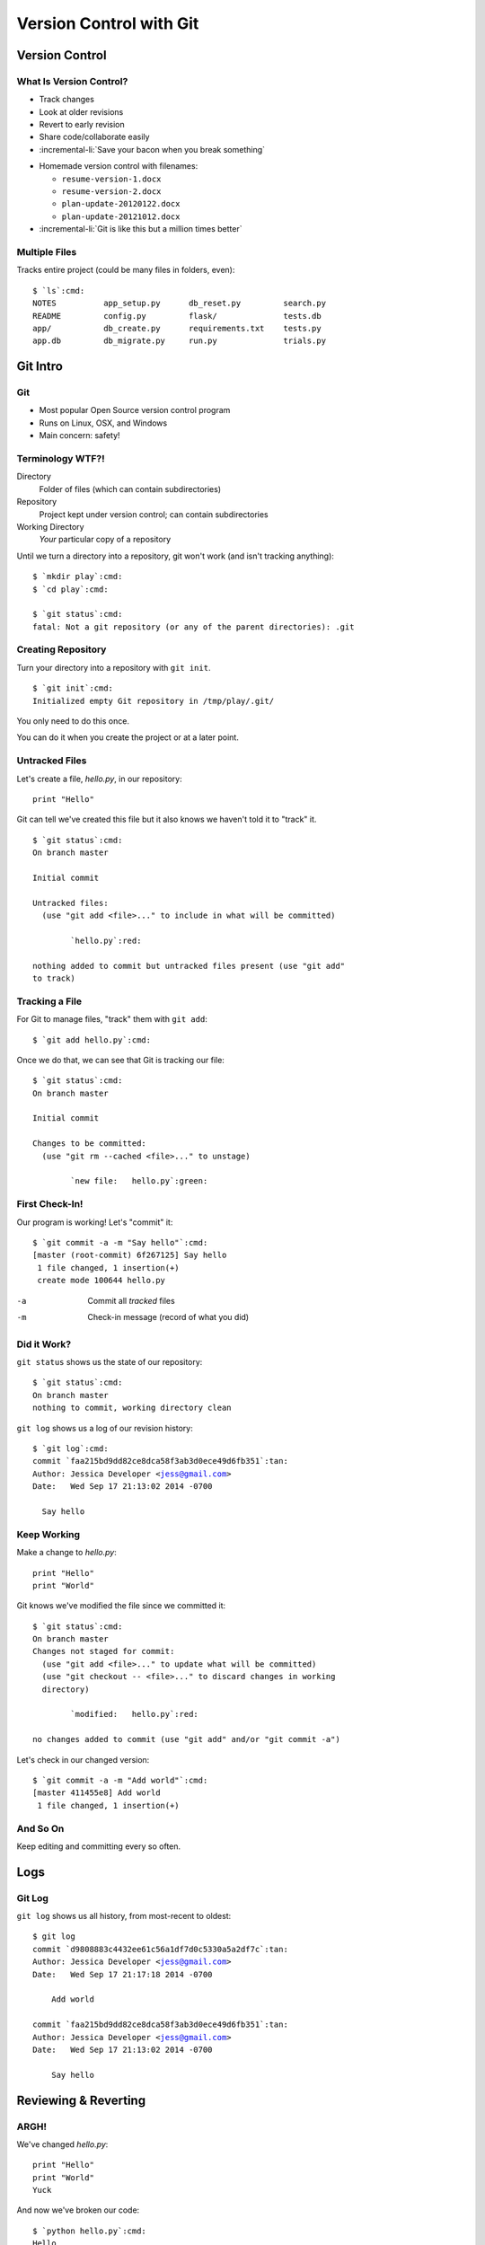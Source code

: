 ========================
Version Control with Git
========================

Version Control
===============

What Is Version Control?
------------------------

.. only:: not revealjs

  Version control lets us manage software development safely:
  
- Track changes
- Look at older revisions
- Revert to early revision
- Share code/collaborate easily
- :incremental-li:`Save your bacon when you break something`

.. newslide::

- Homemade version control with filenames:

  - ``resume-version-1.docx``
  - ``resume-version-2.docx``
  - ``plan-update-20120122.docx``
  - ``plan-update-20121012.docx``

- :incremental-li:`Git is like this but a million times better`

Multiple Files
--------------

Tracks entire project (could be many files in folders, even):

.. parsed-literal::
  :class: console

  $ `ls`:cmd:
  NOTES          app_setup.py      db_reset.py         search.py
  README         config.py         flask/              tests.db
  app/           db_create.py      requirements.txt    tests.py
  app.db         db_migrate.py     run.py              trials.py

Git Intro
=========

Git
---

.. container:: item-incremental

  - Most popular Open Source version control program

  - Runs on Linux, OSX, and Windows

  - Main concern: safety!
  
Terminology WTF?!
-----------------

Directory
  Folder of files (which can contain subdirectories)

Repository
  Project kept under version control; can
  contain subdirectories

Working Directory
  *Your* particular copy of a repository
  
.. newslide::

Until we turn a directory into a repository, git won't work (and isn't
tracking anything):

.. parsed-literal::
  :class: console

  $ `mkdir play`:cmd:
  $ `cd play`:cmd:

  $ `git status`:cmd:
  fatal: Not a git repository (or any of the parent directories): .git

Creating Repository
-------------------

Turn your directory into a repository with ``git init``. 

.. parsed-literal::
  :class: console

  $ `git init`:cmd:
  Initialized empty Git repository in /tmp/play/.git/

You only need to do this once.

You can do it when you create the project or at a later point.

.. only:: not revealjs

  This creates a subdirectory called ``.git`` but, because this starts with a leading
  dot, Unix and OSX computers won't list this directory for you. You can see all
  directories, including those that start with a leading dot, with ``ls -a``.

  In larger projects, you might have your own subdirectories. The entire 
  project--subdirectories and all--is one repository, and you only need to do 
  ``git init`` once.

Untracked Files
---------------


Let's create a file, `hello.py`, in our repository::

  print "Hello"

Git can tell we've created this file but it also knows we haven't told it
to "track" it.

.. newslide::

.. parsed-literal::
  :class: console

  $ `git status`:cmd:
  On branch master

  Initial commit

  Untracked files:
    (use "git add <file>..." to include in what will be committed)

          `hello.py`:red:

  nothing added to commit but untracked files present (use "git add" 
  to track)

Tracking a File
---------------

For Git to manage files, "track" them with ``git add``:

.. parsed-literal::
  :class: console

  $ `git add hello.py`:cmd:

.. newslide::

Once we do that, we can see that Git is tracking our file:

.. parsed-literal::
  :class: console

  $ `git status`:cmd:
  On branch master

  Initial commit

  Changes to be committed:
    (use "git rm --cached <file>..." to unstage)

          `new file:   hello.py`:green:

First Check-In!
---------------

Our program is working! Let's "commit" it:

.. parsed-literal::
  :class: console

  $ `git commit -a -m "Say hello"`:cmd:
  [master (root-commit) 6f267125] Say hello
   1 file changed, 1 insertion(+)
   create mode 100644 hello.py

-a    Commit all *tracked* files

-m    Check-in message (record of what you did)

.. only:: not revealjs

  Instead of using ``-a``, you can specify individual files/directories to
  commit, like ``git commit -m "Message" file1.py file2.py`` -- but this is less common,
  since you'll typically want to check in the entire repository at a time.

  If you leave off the ``-m``, Git will open up an editor for you to enter a commit
  message there. 

  Here at the lab, it will open up "nano", a small and simple Unix editor. To save your
  work, type ``Control-X``, "Y" to confirm saving, and ``Enter`` to accept the filename.
  
  On many other computers, it will open up "Vim", a powerful (and slightly cryptic)
  Unix editor. This may happen on your personal laptop or other machines you use in the 
  future. If it opens up Vim and you don't know how to use it, type ``:q<return>``
  (colon, q, return) to quit. You can then re-type your commit command with the ``-m`` switch.

Did it Work?
------------

``git status`` shows us the state of our repository:

.. parsed-literal::
  :class: console

  $ `git status`:cmd:
  On branch master
  nothing to commit, working directory clean

.. newslide:: No, Really, Did It Work?

``git log`` shows us a log of our revision history:

.. parsed-literal::
  :class: console

  $ `git log`:cmd:
  commit `faa215bd9dd82ce8dca58f3ab3d0ece49d6fb351`:tan:
  Author: Jessica Developer <jess@gmail.com>
  Date:   Wed Sep 17 21:13:02 2014 -0700

    Say hello

Keep Working
------------

Make a change to `hello.py`:

::

  print "Hello"
  print "World"

Git knows we've modified the file since we committed it:

.. parsed-literal::
  :class: console

  $ `git status`:cmd:
  On branch master
  Changes not staged for commit:
    (use "git add <file>..." to update what will be committed)
    (use "git checkout -- <file>..." to discard changes in working 
    directory)

          `modified:   hello.py`:red:

  no changes added to commit (use "git add" and/or "git commit -a")

.. newslide::

Let's check in our changed version:

.. parsed-literal::
  :class: console

  $ `git commit -a -m "Add world"`:cmd:
  [master 411455e8] Add world
   1 file changed, 1 insertion(+)

And So On
---------

Keep editing and committing every so often.

Logs
====

Git Log
-------

``git log`` shows us all history, from most-recent to oldest:

.. parsed-literal::
  :class: console

  $ git log
  commit `d9808883c4432ee61c56a1df7d0c5330a5a2df7c`:tan:
  Author: Jessica Developer <jess@gmail.com>
  Date:   Wed Sep 17 21:17:18 2014 -0700

      Add world

  commit `faa215bd9dd82ce8dca58f3ab3d0ece49d6fb351`:tan:
  Author: Jessica Developer <jess@gmail.com>
  Date:   Wed Sep 17 21:13:02 2014 -0700

      Say hello

.. only:: not revealjs

  As your needs get more sophisticated, ``git log`` has many options, such as 
  only showing recent history, work by one person, work on a single file or directory
  of your project, etc.



.. move to future?

        Revision IDs
        ------------

        Git shows "revision IDs" in ``git log`` output:

        .. parsed-literal::
          :class: console

          commit `faa215bd9dd82ce8dca58f3ab3d0ece49d6fb351`:tan:

        - 40-character long hexidecimal strings

        - Uniquely refer to each version (even across world!)

        - But a bit of a pain to type/remember

        Tagging
        -------

        - A "tag" is a nickname for a particular revision.

          .. only:: not revealjs
         
            You might tag this when you come to a milestone (version 1.0!), or when you
            finish working through our instructions but want to continue on and play on your
            own, or when you show your code to an instructor.

        - Tag names should look like variables:

          - ``version_1``
          - ``finished_exercise``
          - ``showed_to_nick``

        .. newslide::

        To create a tag:

        .. parsed-literal::
          :class: console

          $ `git tag -m "Finished last step in exercise" finished_exercise`:cmd:

        Can list all tags:

        .. parsed-literal::
          :class: console

          $ `git tag -l`:cmd:
          finished_exercise

        .. newslide::

        Can see log with tags with ``--decorate`` option:

        .. parsed-literal::
          :class: console

          $ `git log --decorate`:cmd:
          commit `0fac84fc1ce68fce033ae82528ce7447962639a3`:tan:
            (`HEAD`:cyan:, `tag: finished_exercise,`:tan: `master`:green:)
          Author: Jessica Developer <jess@gmail.com>
          Date:   Thu Sep 18 06:47:31 2014 -0700

              Add world

          commit `14125014ee07f4fe76f048836246690afe6856d4`:tan:
          Author: Jessica Developer <jess@gmail.com>
          Date:   Thu Sep 18 06:47:31 2014 -0700

              Say hello

Reviewing & Reverting
=====================

ARGH!
-----   

We've changed `hello.py`::

  print "Hello"
  print "World"
  Yuck
  
And now we've broken our code:

.. parsed-literal::
  :class: console

  $ `python hello.py`:cmd:
  Hello
  World
  Traceback (most recent call last):
    File "hello.py", line 3, in <module>
      Yuck
  NameError: name 'Yuck' is not defined

What Changed?
-------------

``git diff`` can tell us what's different:

.. parsed-literal::
  :class: console

  $ `git diff`:cmd:
  diff --git a/hello.py b/hello.py
  index 3808fc1..8ef9f2d 100644
  --- a/hello.py
  +++ b/hello.py
  `@@ -1,2 +1,3 @@`:cyan:
   print "Hello"
   print "World"
  `+Yuck`:green:

New lines in `+green`:green:, deleted lines in `-red`:red:.

Just Take Me Back
-----------------

To return to our last revision, use ``git reset``:

.. parsed-literal::
  :class: console

  $ `git reset`:cmd:
  Unstaged changes after reset:
  M	hello.py

... except it won't; we'd lose change to `hello.py`.

``--hard`` options means do this, even if we lose our change:

.. parsed-literal::
  :class: console

  $ `git reset --hard`:cmd:
  HEAD is now at 411455e8 Add world.

.. only:: not revealjs

  You can even go back to earlier versions with ``git reset`` by specifying an earlier
  revision ID or tag--but be warned, you're **losing** history this way! This is useful
  only if you're certain you never want the changes you made after a certain revision.

  To revert to an earlier revision:

  .. parsed-literal::
    :class: console

    $ `git reset --hard finished_exercise`:cmd:

  You can either provide a tag name or a revision ID to return to. **Be careful.**

.. Too advanced?

  Looking Further Back
  --------------------

  We can "checkout" an earlier revision to look at it.

  You must have a "clean" working directory (commit or reset).

  .. newslide::

  Let's change our file::

    print "Hello"
    print "World"
    print "Ok"

  and commit our change:

  .. parsed-literal::
    :class: console

    $ `git commit -a -m "Add Ok"`:cmd:
     [master 411455e8] Add Ok
    1 file changed, 1 insertion(+)

  .. newslide::

  .. jdigraph:: rating
      :revealjs: -Grankdir=LR -Gsize=7,5!
      :jlatex: -Grankdir=LR -Gsize=2.5,2.5

      revision_1
      revision_2 [label="revision_2\nfinished_exercise"]
      revision_3 [label="revision_3\nYOU ARE HERE"]
      revision_1 -> revision_2
      revision_2 -> revision_3

  .. newslide:: The Time Machine

  And now let's look at our code in an earlier revision:

  .. parsed-literal::
    :class: console

    $ `git checkout finished_exercise`:cmd:
    Note: checking out 'b53d1a57'.

    You are in 'detached HEAD' state. You can look around, make 
    experimental changes and commit them, and you can discard any commits 
    you make in this state without impacting any branches by performing 
    another checkout.

    If you want to create a new branch to retain commits you create, you 
    may do so (now or later) by using -b with the checkout command again. 
    Example:

      git checkout -b new_branch_name

    HEAD is now at b53d1a57... Add world.

  .. newslide::

  Where are we?

  .. parsed-literal::
    :class: console

    $ `git status`:cmd:
    `HEAD detached at`:red: finished_exercise
    nothing to commit, working directory clean

  Our file is the earlier version::

    print "Hello"
    print "World"

  .. newslide::

  .. jdigraph:: rating
      :revealjs: -Grankdir=LR -Gsize=7,5!
      :jlatex: -Grankdir=LR -Gsize=2.5,2.5

      revision_1
      revision_2 [label="revision_2\nfinished_exercise\nYOU ARE HERE"]
      revision_3 [label="revision_3"]
      revision_1 -> revision_2
      revision_2 -> revision_3

  .. newslide:: Time Travel

  .. only:: revealjs

    .. image:: back-to-the-future-02.jpg

  .. newslide:: The Space-Time Continuum

  **Don't make any changes**. Just look around.


  If there's stuff you want, copy to clipboard/other folder.

  .. newslide::

  To get back to the future:

  .. parsed-literal::
    :class: console

    $ `git checkout master`:cmd:
    Switched to branch 'master'

  And now we're back::

    print "Hello"
    print "World"
    print "Ok"
  
Recap
=====

What Did We Learn?
------------------

.. container:: item-incremental

  - Git tracks files in "repository"

  - Must initialize with ``git init`` once

  - Add files you want to track with ``git add``

  - When things work or you've done a lot of work, commit

    - Don't be a jerk to your future self!

.. newslide::

.. container:: item-incremental

  - ``git status`` shows status of working directory

  - ``git log`` shows what you've committed

  - ``git diff`` shows changes since you committed

  - You can compare to/revert back to last revision


.. only:: not revealjs

  Commands
  --------

  You can try this out, from top to bottom, with these commands::

    # Make a directory and go into it
    cd /tmp
    mkdir play
    cd play

    # Turn into a git repository
    git init

    # Add a file with one line
    echo 'print "Hello"' > hello.py

    # See that git knows it's untracked
    git status

    # Tell git to track it
    git add hello.py

    # Commit our change and see that it's committed
    git commit -a -m "Say hello"
    git status
    git log

    # Add a second line to it
    echo 'print "World"' >> hello.py

    # See that git knows it changed
    git status

    # Commit change and see that git tracked that
    git commit -a -m "Add world"
    git log

    # Add a third, bad line to our program; see that it breaks things
    echo 'Yuck' >> hello.py
    python hello.py

    # What changed?
    git diff

    # Try to reset
    git reset

    # Add the "--hard" option to say it's ok to lose our "Yuck" line
    git reset --hard

.. too-advanced

  # Add a tag nicknaming this revision
  git tag -m "Finished instructions" finished_exercise

  # List all tags
  git tag -l

  # Show the log with tags
  git log --decorate

  # Add a new, good line to our file and commit it
  echo 'print "Ok"' >> hello.py
  git commit -a -m "Add ok"

  # Go back in our time machine and look at an earlier revision
  git checkout finished_exercise
  git status

  # Come back to the future
  git checkout master
